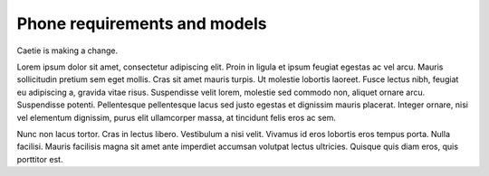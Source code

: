 Phone requirements and models
===============================

Caetie is making a change.

Lorem ipsum dolor sit amet, consectetur adipiscing elit. Proin in ligula et ipsum feugiat egestas ac vel arcu. Mauris sollicitudin pretium sem eget mollis. Cras sit amet mauris turpis. Ut molestie lobortis laoreet. Fusce lectus nibh, feugiat eu adipiscing a, gravida vitae risus. Suspendisse velit lorem, molestie sed commodo non, aliquet ornare arcu. Suspendisse potenti. Pellentesque pellentesque lacus sed justo egestas et dignissim mauris placerat. Integer ornare, nisi vel elementum dignissim, purus elit ullamcorper massa, at tincidunt felis eros ac sem. 

Nunc non lacus tortor. Cras in lectus libero. Vestibulum a nisi velit. Vivamus id eros lobortis eros tempus porta. Nulla facilisi. Mauris facilisis magna sit amet ante imperdiet accumsan volutpat lectus ultricies. Quisque quis diam eros, quis porttitor est.
